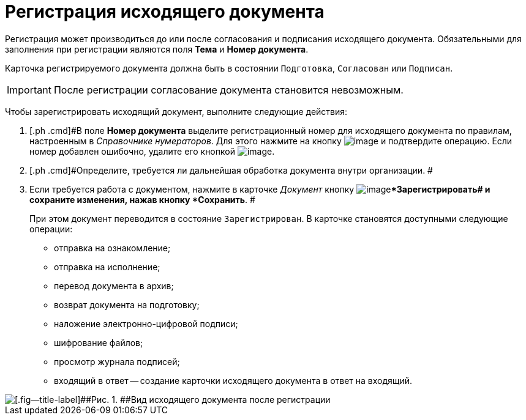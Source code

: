 = Регистрация исходящего документа

Регистрация может производиться до или после согласования и подписания исходящего документа. Обязательными для заполнения при регистрации являются поля *Тема* и *Номер документа*.

Карточка регистрируемого документа должна быть в состоянии `Подготовка`, `Согласован` или `Подписан`.

[IMPORTANT]
====
После регистрации согласование документа становится невозможным.
====

Чтобы зарегистрировать исходящий документ, выполните следующие действия:

[[task_dvl_xqf_wj__steps_dyx_x1f_kp]]
. [.ph .cmd]#В поле *Номер документа* выделите регистрационный номер для исходящего документа по правилам, настроенным в _Справочнике нумераторов_. Для этого нажмите на кнопку image:buttons/number.png[image] и подтвердите операцию. Если номер добавлен ошибочно, удалите его кнопкой image:buttons/delete_X_grey.png[image].
. [.ph .cmd]#Определите, требуется ли дальнейшая обработка документа внутри организации. #
. [.ph .cmd]#Если требуется работа с документом, нажмите в карточке _Документ_ кнопку image:buttons/ico_registrate.png[image]**Зарегистрировать## и сохраните изменения, нажав кнопку *Сохранить*. #
+
При этом документ переводится в состояние `Зарегистрирован`. В карточке становятся доступными следующие операции:

* отправка на ознакомление;
* отправка на исполнение;
* перевод документа в архив;
* возврат документа на подготовку;
* наложение электронно-цифровой подписи;
* шифрование файлов;
* просмотр журнала подписей;
* входящий в ответ -- создание карточки исходящего документа в ответ на входящий.

image::DC_Out_Reg.png[[.fig--title-label]##Рис. 1. ##Вид исходящего документа после регистрации]
